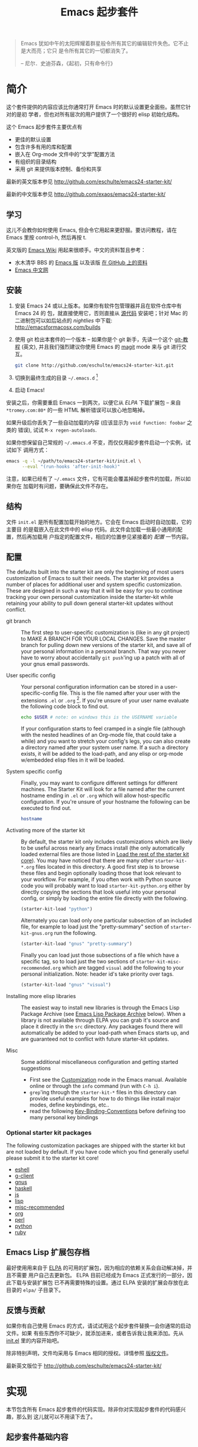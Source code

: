 #+TITLE: Emacs 起步套件
#+OPTIONS: toc:2 num:nil ^:nil

#+begin_quote
  Emacs 犹如中午的太阳辉耀着群星般令所有其它的编辑软件失色。它不止是大而亮；它只
  是令所有其它的一切都消失了。

  -- 尼尔．史迪芬森，《起初，只有命令行》
#+end_quote

* 简介
  :PROPERTIES:
  :CUSTOM_ID: introduction
  :END:
这个套件提供的内容应该比你通常打开 Emacs 时的默认设置更全面些。虽然它针对的是初
学者，但也对所有层次的用户提供了一个很好的 elisp 初始化结构。

这个 Emacs 起步套件主要优点有
- 更佳的默认设置
- 包含许多有用的库和配置
- 嵌入在 Org-mode 文件中的“文学”配置方法
- 有组织的目录结构
- 采用 git 来提供版本控制、备份和共享

最新的英文版本参见 http://github.com/eschulte/emacs24-starter-kit/

最新的中文版本参见 http://github.com/exaos/emacs24-starter-kit/

** 学习
   :PROPERTIES:
   :CUSTOM_ID: learning
   :END:
这儿不会教你如何使用 Emacs, 但会令它用起来更舒服。要访问教程，请在 Emacs 里按
control-h, 然后再按 t.

英文版的 [[http://emacswiki.org][Emacs Wiki]] 用起来很顺手。中文的资料暂且参考：
  - 水木清华 BBS 的 [[http://www.newsmth.net/nForum/#!board/Emacs][Emacs 版]] 以及该版 [[http://smacs.github.io/][在 GitHub 上的资料]]
  - [[http://emacser.com/][Emacs 中文网]]

** 安装
   :PROPERTIES:
   :CUSTOM_ID: installation
   :END:

1. 安装 Emacs 24 或以上版本。如果你有软件包管理器并且在软件仓库中有 Emacs 24 的
   包，就直接使用它，否则直接从 [[http://savannah.gnu.org/projects/emacs/][源代码]] 安装吧；针对 Mac 的二进制包可以如后站点的
   /nightlies/ 中下载: http://emacsformacosx.com/builds
2. 使用 git 检出本套件的一个版本 -- 如果你是个 git 新手，先读一个这个 [[http://www.kernel.org/pub/software/scm/git/docs/gittutorial.html][git-教程]]
   (英文), 并且我们强烈建议你使用 Emacs 的 [[http://zagadka.vm.bytemark.co.uk/magit/magit.html][magit]] mode 来与 git 进行交互。
   #+begin_src sh
     git clone http://github.com/eschulte/emacs24-starter-kit.git
   #+end_src
3. 切换到最终生成的目录 =~/.emacs.d= [1]
4. 启动 Emacs!

安装之后，你需要重启 Emacs 一到两次，以便它从 [[* Emacs Lisp Package Archive][ELPA]] 下载扩展包 -- 来自
=*tromey.com:80*= 的一些 HTML 解析错误可以放心地忽略掉。

如果升级后你丢失了一些自动加载的内容 (应该显示为 =void function: foobar= 之类的
错误), 试试 =M-x regen-autoloads=.

如果你想保留自己常规的 =~/.emacs.d= 不变，而仅仅用起步套件启动一个实例，试试如下
调用方式：

#+begin_src sh
  emacs -q -l ~/path/to/emacs24-starter-kit/init.el \
        --eval "(run-hooks 'after-init-hook)"
#+end_src

注意，如果已经有了 =~/.emacs= 文件，它有可能会覆盖掉起步套件的加载，所以如果你在
加载时有问题，要确保此文件不存在。

** 结构
   :PROPERTIES:
   :CUSTOM_ID: structure
   :END:
文件 =init.el= 是所有配置加载开始的地方。它会在 Emacs 启动时自动加载，它的主要目
的是载嵌入在此文件中的 elisp 代码。此文件会加载一些最小通用的配置，然后再加载用
户指定的配置文件，相应的位置参见紧接着的 [[customization][配置]] 一节内容。

** 配置
   :PROPERTIES:
   :CUSTOM_ID: customization
   :tangle:   no
   :END:

The defaults built into the starter kit are only the beginning of
most users customization of Emacs to suit their needs.  The starter
kit provides a number of places for additional user and system
specific customization.  These are designed in such a way that it will
be easy for you to continue tracking your own personal customization
inside the starter-kit while retaining your ability to pull down
general starter-kit updates without conflict.

- git branch :: The first step to user-specific customization is (like
     in any git project) to MAKE A BRANCH FOR YOUR LOCAL CHANGES.
     Save the master branch for pulling down new versions of the
     starter kit, and save all of your personal information in a
     personal branch.  That way you never have to worry about
     accidentally =git push='ing up a patch with all of your gnus
     email passwords.

- User specific config :: Your personal configuration information can
     be stored in a user-specific-config file.  This is the file named
     after your user with the extensions =.el= or =.org= [2].  If
     you're unsure of your user name evaluate the following code block
     to find out.
     #+begin_src sh
       echo $USER # note: on windows this is the USERNAME variable
     #+end_src

     If your configuration starts to feel cramped in a single file
     (although with the nested headlines of an Org-mode file, that
     could take a while) and you want to stretch your config's legs,
     you can also create a directory named after your system user
     name.  If a such a directory exists, it will be added to the
     load-path, and any elisp or org-mode w/embedded elisp files in it
     will be loaded.

- System specific config :: Finally, you may want to configure
     different settings for different machines.  The Starter Kit will
     look for a file named after the current hostname ending in =.el=
     or =.org= which will allow host-specific configuration.  If
     you're unsure of your hostname the following can be executed to
     find out.
     #+begin_src sh
       hostname
     #+end_src

- Activating more of the starter kit :: By default, the starter kit
     only includes customizations which are likely to be useful across
     nearly any Emacs install (the only automatically loaded external
     files are those listed in [[#load-the-starter-kit-core][Load the rest of the starter kit core]]).
     You may have noticed that there are many other
     =starter-kit-*.org= files located in this directory.  A good
     first step is to browse these files and begin optionally loading
     those that look relevant to your workflow.  For example, if you
     often work with Python source code you will probably want to load
     =starter-kit-python.org= either by directly copying the sections
     that look useful into your personal config, or simply by loading
     the entire file directly with the following.
     #+begin_src emacs-lisp
       (starter-kit-load "python")
     #+end_src

     Alternately you can load only one particular subsection of an
     included file, for example to load just the "pretty-summary"
     section of =starter-kit-gnus.org= run the following.
     #+begin_src emacs-lisp
       (starter-kit-load "gnus" "pretty-summary")
     #+end_src
     
     Finally you can load just those subsections of a file which have
     a specific tag, so to load just the two sections of
     =starter-kit-misc-recommended.org= which are tagged =visual= add
     the following to your personal initialization.  Note: header id's
     take priority over tags.
     #+begin_src emacs-lisp
       (starter-kit-load "gnus" "visual")
     #+end_src

- Installing more elisp libraries :: The easiest way to install new
     libraries is through the Emacs Lisp Package Archive (see [[#emacs-lisp-package-archive][Emacs
     Lisp Package Archive]] below).  When a library is not available
     through ELPA you can grab it's source and place it directly in
     the =src= directory.  Any packages found there will automatically
     be added to your load-path when Emacs starts up, and are
     guaranteed not to conflict with future starter-kit updates.

- Misc :: Some additional miscellaneous configuration and getting
     started suggestions
   - First see the [[http://www.gnu.org/software/emacs/manual/html_node/emacs/Customization.html#Customization][Customization]] node in the Emacs manual.  Available
     online or through the =info= command (run with =C-h i=).
   - =grep='ing through the =starter-kit-*= files in this directory
     can provide useful examples for how to do things like install
     major modes, define keybindings, etc..
   - read the following [[http://www.gnu.org/software/emacs/elisp/html_node/Key-Binding-Conventions.html][Key-Binding-Conventions]] before defining too
     many personal key bindings

*** Optional starter kit packages
The following customization packages are shipped with the starter kit
but are not loaded by default.  If you have code which you find
generally useful please submit it to the starter kit core!
- [[file:starter-kit-eshell.org][eshell]]
- [[file:starter-kit-g-client.org][g-client]]
- [[file:starter-kit-gnus.org][gnus]]
- [[file:starter-kit-haskell.org][haskell]]
- [[file:starter-kit-js.org][js]]
- [[file:starter-kit-lisp.org][lisp]]
- [[file:starter-kit-misc-recommended.org][misc-recommended]]
- [[file:starter-kit-org.org][org]]
- [[file:starter-kit-perl.org][perl]]
- [[file:starter-kit-python.org][python]]
- [[file:starter-kit-ruby.org][ruby]]

** Emacs Lisp 扩展包存档
   :PROPERTIES:
   :CUSTOM_ID: emacs-lisp-package-archive
   :END:

最好使用用来自于 [[http://tromey.com/elpa][ELPA]] 的可用的扩展包，因为相应的依赖关系会自动解决掉，并且不需要
用户自己去更新包。 ELPA 目前已经成为 Emacs 正式发行的一部分，因此下载与安装扩展包
已不再需要特殊的设置。通过 ELPA 安装的扩展会存放在此目录的 =elpa/= 子目录下。

** 反馈与贡献
   :PROPERTIES:
   :CUSTOM_ID: contributing
   :END:
如果你有自己使用 Emacs 的方式，请试试用这个起步套件替换一会你通常的启动文件。如果
有些东西你不可缺少，就添加进来，或者告诉我让我来添加。先从 [[file:init.el][init.el]] 里的内容开始吧。

除非特别声明，文件均采用与 Emacs 相同的授权。详情参照 [[file:COPYING][版权文件]]。

最新英文版位于 http://github.com/eschulte/emacs24-starter-kit/

* 实现
  :PROPERTIES:
  :CUSTOM_ID: implementation
  :END:

本节包含所有 Emacs 起步套件的代码实现。除非你对实现起步套件的代码感兴趣，那么到
这儿就可以不用读下去了。

** 起步套件基础内容
- 加载路径等
  #+name: starter-kit-load-paths
  #+begin_src emacs-lisp
    (let ((elisp-dir (expand-file-name "src" starter-kit-dir)))
      ;; add the src directory to the load path
      (add-to-list 'load-path elisp-dir)
      ;; load specific files
      (when (file-exists-p elisp-dir)
        (let ((default-directory elisp-dir))
          (normal-top-level-add-subdirs-to-load-path))))
    (setq autoload-file (concat starter-kit-dir "loaddefs.el"))
    (setq package-user-dir (concat starter-kit-dir "elpa"))
    (setq custom-file (concat starter-kit-dir "custom.el"))
  #+end_src

- 无处不在的包不要在需要时才加载，而应该在启动时就加载了，因为它们几乎在每个程序
  对话中都会用到。
  #+name: starter-kit-load-on-startup
  #+begin_src emacs-lisp
    (require 'cl)
    (require 'saveplace)
    (require 'ffap)
    (require 'uniquify)
    (require 'ansi-color)
    (require 'recentf)
  #+end_src

- Function to check if a packages exist in the load path.  This may be
  used to preempt the installation of ELPA versions of packages whose
  source may already be found in the load path.
  #+name: starter-kit-loadable
  #+begin_src emacs-lisp
    (defun starter-kit-loadable-p (package)
      "Check if PACKAGE is loadable from a directory in `load-path'."
      (let ((load-file (concat (symbol-name package) ".el")))
        (catch 'file-found
          (dolist (dir load-path)
            (let ((path (expand-file-name load-file dir)))
              (when (file-exists-p path)
                (throw 'file-found path)))))))
  #+end_src

- ELPA 档案仓库和两个默认安装的包
  #+begin_src emacs-lisp
      (setq package-archives
            '(("gnu"         . "http://elpa.gnu.org/packages/")
              ("org"         . "http://orgmode.org/elpa/")
              ("melpa"       . "http://melpa.milkbox.net/packages/")
              ("marmalade"   . "http://marmalade-repo.org/packages/")))
      (package-initialize)

      (defvar starter-kit-packages nil
        "Libraries that should be installed by default (currently none).")

      (defun starter-kit-install-if-needed (&rest packages)
        "Install PACKAGES using ELPA if they are not loadable or installed locally."
        (when packages
          (unless package-archive-contents
            (package-refresh-contents))
          (dolist (package packages)
            (unless (or (starter-kit-loadable-p package)
                        (package-installed-p package))
              (package-install package)))))
  #+end_src

- 用于加载起步套件其它部分的函数
  #+name: starter-kit-load
  #+begin_src emacs-lisp
    (defun starter-kit-load (file &optional header-or-tag)
      "Load configuration from other starter-kit-*.org files.
    If the optional argument is the id of a subtree then only
    configuration from within that subtree will be loaded.  If it is
    not an id then it will be interpreted as a tag, and only subtrees
    marked with the given tag will be loaded.
    
    For example, to load all of starter-kit-lisp.org simply
    add (starter-kit-load \"lisp\") to your configuration.
    
    To load only the 'window-system' config from
    starter-kit-misc-recommended.org add
     (starter-kit-load \"misc-recommended\" \"window-system\")
    to your configuration."
      (let ((file (expand-file-name (if (string-match "starter-kit-.+\.org" file)
                                        file
                                      (format "starter-kit-%s.org" file))
                                    starter-kit-dir)))
        (org-babel-load-file
         (if header-or-tag
             (let* ((base (file-name-nondirectory file))
                    (dir  (file-name-directory file))
                    (partial-file (expand-file-name
                                   (concat "." (file-name-sans-extension base)
                                           ".part." header-or-tag ".org")
                                   dir)))
               (unless (file-exists-p partial-file)
                 (with-temp-file partial-file
                   (insert
                    (with-temp-buffer
                      (insert-file-contents file)
                      (save-excursion
                        (condition-case nil ;; collect as a header
                            (progn
                              (org-link-search (concat"#"header-or-tag))
                              (org-narrow-to-subtree)
                              (buffer-string))
                          (error ;; collect all entries with as tags
                           (let (body)
                             (org-map-entries
                              (lambda ()
                                (save-restriction
                                  (org-narrow-to-subtree)
                                  (setq body (concat body "\n" (buffer-string)))))
                              header-or-tag)
                             body))))))))
               partial-file)
           file))))
  #+end_src

- 处理一个由于 OS X 使用完全域名 (FQDN) 所导致的 bug
  #+name: starter-kit-osX-workaround
  #+begin_src emacs-lisp
    (if (or
         (eq system-type 'darwin)
         (eq system-type 'berkeley-unix))
        (setq system-name (car (split-string system-name "\\."))))
  #+end_src

** 起步套件核心
   :PROPERTIES:
   :CUSTOM_ID: starter-kit-core
   :END:
如下文件包含了 Emacs 起步套件的其余核心部件。任何使用此套件的人都需要加载此节的所
有代码。

- 启动套件函数在 [[file:starter-kit-defuns.org][starter-kit-defuns]] 中定义
  #+begin_src emacs-lisp
  (starter-kit-load "starter-kit-defuns.org")
  #+end_src

- 按键绑定在 [[file:starter-kit-bindings.org][starter-kit-bindings]] 中定义
  #+begin_src emacs-lisp
  (starter-kit-load "starter-kit-bindings.org")
  #+end_src

- 杂项设置在 [[file:starter-kit-misc.org][starter-kit-misc]] 中
  #+begin_src emacs-lisp
  (starter-kit-load "starter-kit-misc.org")
  #+end_src

- 跳转到的常用文件的注册使用  [[file:starter-kit-registers.org][starter-kit-registers]]
  #+begin_src emacs-lisp
  (starter-kit-load "starter-kit-registers.org")
  #+end_src

** 加载用户／系统指定文件
*** 系统／用户指定配置
You can keep system- or user-specific customizations here in either
raw emacs-lisp files or as embedded elisp in org-mode files (as done
in this document).

You can keep elisp source in the =src= directory.  Packages loaded
from here will override those installed by ELPA.  This is useful if
you want to track the development versions of a project, or if a
project is not in elpa.

After we've loaded all the Starter Kit defaults, lets load the User's stuff.
#+name: starter-kit-load-files
#+begin_src emacs-lisp
  (flet ((sk-load (base)
           (let* ((path          (expand-file-name base starter-kit-dir))
                  (literate      (concat path ".org"))
                  (encrypted-org (concat path ".org.gpg"))
                  (plain         (concat path ".el"))
                  (encrypted-el  (concat path ".el.gpg")))
             (cond
              ((file-exists-p encrypted-org) (org-babel-load-file encrypted-org))
              ((file-exists-p encrypted-el)  (load encrypted-el))
              ((file-exists-p literate)      (org-babel-load-file literate))
              ((file-exists-p plain)         (load plain)))))
         (remove-extension (name)
           (string-match "\\(.*?\\)\.\\(org\\(\\.el\\)?\\|el\\)\\(\\.gpg\\)?$" name)
           (match-string 1 name)))
    (let ((user-dir (expand-file-name user-login-name starter-kit-dir)))
      ;; load system-specific -- 加载系统指定配置
      (sk-load system-name)
      ;; load user-specific config -- 加载用户指定配置
      (sk-load user-login-name)
      ;; load any files in the user's directory -- 加载用户目录下的任意文件
      (when (file-exists-p user-dir)
        (add-to-list 'load-path user-dir)
        (mapc #'sk-load
              (remove-duplicates
               (mapcar #'remove-extension
                       (directory-files user-dir t ".*\.\\(org\\|el\\)\\(\\.gpg\\)?$"))
               :test #'string=)))))
#+end_src

*** 来自 =M-x customize= 的配置
#+name: m-x-customize-customizations
#+begin_src emacs-lisp
  (load custom-file 'noerror)
#+end_src

* 脚注

[1] 如果你已经有一个目录为 =~/.emacs.d=, 把它移走，并用本目录替换它。

[2] 此 emacs 起步套件使用 [[http://orgmode.org/][Org Mode]] 来加载直接嵌入在文学化 Org-mode 文档中的
    elisp 代码。
